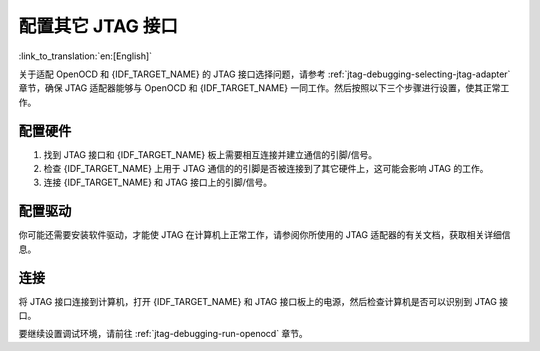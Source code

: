 配置其它 JTAG 接口
==================
:link_to_translation:`en:[English]`

关于适配 OpenOCD 和 {IDF_TARGET_NAME} 的 JTAG 接口选择问题，请参考 :ref:`jtag-debugging-selecting-jtag-adapter` 章节，确保 JTAG 适配器能够与 OpenOCD 和 {IDF_TARGET_NAME} 一同工作。然后按照以下三个步骤进行设置，使其正常工作。


配置硬件
^^^^^^^^

1.  找到 JTAG 接口和 {IDF_TARGET_NAME} 板上需要相互连接并建立通信的引脚/信号。

    .. include:: {IDF_TARGET_TOOLCHAIN_NAME}.inc
        :start-after: jtag-pins
        :end-before: ---

2.  检查 {IDF_TARGET_NAME} 上用于 JTAG 通信的的引脚是否被连接到了其它硬件上，这可能会影响 JTAG 的工作。

3.  连接 {IDF_TARGET_NAME} 和 JTAG 接口上的引脚/信号。


配置驱动
^^^^^^^^
你可能还需要安装软件驱动，才能使 JTAG 在计算机上正常工作，请参阅你所使用的 JTAG 适配器的有关文档，获取相关详细信息。


连接
^^^^

将 JTAG 接口连接到计算机，打开 {IDF_TARGET_NAME} 和 JTAG 接口板上的电源，然后检查计算机是否可以识别到 JTAG 接口。


要继续设置调试环境，请前往 :ref:`jtag-debugging-run-openocd` 章节。

